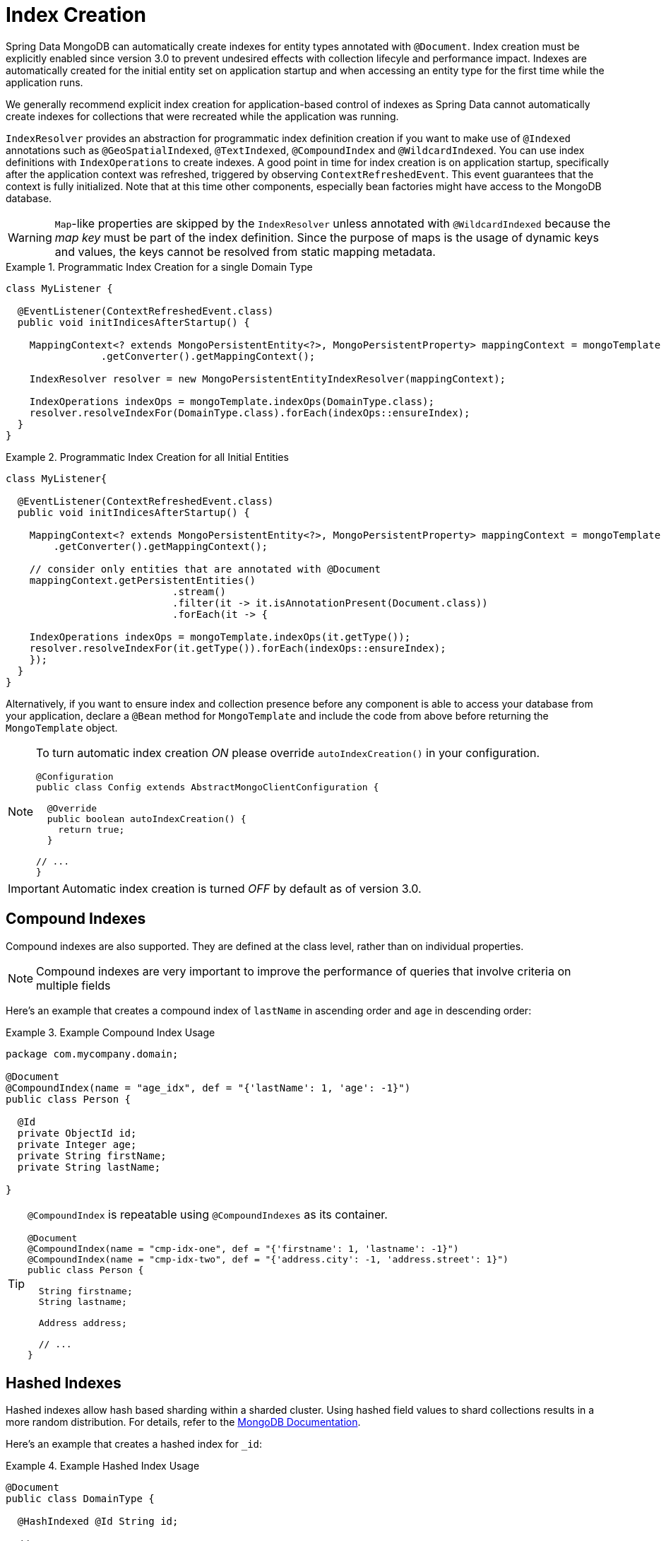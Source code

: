 [[mapping.index-creation]]
= Index Creation

Spring Data MongoDB can automatically create indexes for entity types annotated with `@Document`.
Index creation must be explicitly enabled since version 3.0 to prevent undesired effects with collection lifecyle and performance impact.
Indexes are automatically created for the initial entity set on application startup and when accessing an entity type for the first time while the application runs.

We generally recommend explicit index creation for application-based control of indexes as Spring Data cannot automatically create indexes for collections that were recreated while the application was running.

`IndexResolver` provides an abstraction for programmatic index definition creation if you want to make use of `@Indexed` annotations such as `@GeoSpatialIndexed`, `@TextIndexed`, `@CompoundIndex` and `@WildcardIndexed`.
You can use index definitions with `IndexOperations` to create indexes.
A good point in time for index creation is on application startup, specifically after the application context was refreshed, triggered by observing `ContextRefreshedEvent`.
This event guarantees that the context is fully initialized.
Note that at this time other components, especially bean factories might have access to the MongoDB database.

[WARNING]
====
``Map``-like properties are skipped by the `IndexResolver` unless annotated with `@WildcardIndexed` because the _map key_ must be part of the index definition. Since the purpose of maps is the usage of dynamic keys and values, the keys cannot be resolved from static mapping metadata.
====

.Programmatic Index Creation for a single Domain Type
====
[source,java]
----
class MyListener {

  @EventListener(ContextRefreshedEvent.class)
  public void initIndicesAfterStartup() {

    MappingContext<? extends MongoPersistentEntity<?>, MongoPersistentProperty> mappingContext = mongoTemplate
                .getConverter().getMappingContext();

    IndexResolver resolver = new MongoPersistentEntityIndexResolver(mappingContext);

    IndexOperations indexOps = mongoTemplate.indexOps(DomainType.class);
    resolver.resolveIndexFor(DomainType.class).forEach(indexOps::ensureIndex);
  }
}
----
====

.Programmatic Index Creation for all Initial Entities
====
[source,java]
----
class MyListener{

  @EventListener(ContextRefreshedEvent.class)
  public void initIndicesAfterStartup() {

    MappingContext<? extends MongoPersistentEntity<?>, MongoPersistentProperty> mappingContext = mongoTemplate
        .getConverter().getMappingContext();

    // consider only entities that are annotated with @Document
    mappingContext.getPersistentEntities()
                            .stream()
                            .filter(it -> it.isAnnotationPresent(Document.class))
                            .forEach(it -> {

    IndexOperations indexOps = mongoTemplate.indexOps(it.getType());
    resolver.resolveIndexFor(it.getType()).forEach(indexOps::ensureIndex);
    });
  }
}
----
====

Alternatively, if you want to ensure index and collection presence before any component is able to access your database from your application, declare a `@Bean` method for `MongoTemplate` and include the code  from above before returning the `MongoTemplate` object.

[NOTE]
====
To turn automatic index creation _ON_ please override `autoIndexCreation()` in your configuration.
[source,java]
----
@Configuration
public class Config extends AbstractMongoClientConfiguration {

  @Override
  public boolean autoIndexCreation() {
    return true;
  }

// ...
}
----
====

IMPORTANT: Automatic index creation is turned _OFF_ by default as of version 3.0.

[[mapping-usage-indexes.compound-index]]
== Compound Indexes

Compound indexes are also supported. They are defined at the class level, rather than on individual properties.

NOTE: Compound indexes are very important to improve the performance of queries that involve criteria on multiple fields

Here's an example that creates a compound index of `lastName` in ascending order and `age` in descending order:

.Example Compound Index Usage
====
[source,java]
----
package com.mycompany.domain;

@Document
@CompoundIndex(name = "age_idx", def = "{'lastName': 1, 'age': -1}")
public class Person {

  @Id
  private ObjectId id;
  private Integer age;
  private String firstName;
  private String lastName;

}
----
====

[TIP]
====
`@CompoundIndex` is repeatable using `@CompoundIndexes` as its container.

[source,java]
----
@Document
@CompoundIndex(name = "cmp-idx-one", def = "{'firstname': 1, 'lastname': -1}")
@CompoundIndex(name = "cmp-idx-two", def = "{'address.city': -1, 'address.street': 1}")
public class Person {

  String firstname;
  String lastname;

  Address address;

  // ...
}
----
====

[[mapping-usage-indexes.hashed-index]]
== Hashed Indexes

Hashed indexes allow hash based sharding within a sharded cluster.
Using hashed field values to shard collections results in a more random distribution.
For details, refer to the https://docs.mongodb.com/manual/core/index-hashed/[MongoDB Documentation].

Here's an example that creates a hashed index for `_id`:

.Example Hashed Index Usage
====
[source,java]
----
@Document
public class DomainType {

  @HashIndexed @Id String id;

  // ...
}
----
====

Hashed indexes can be created next to other index definitions like shown below, in that case both indices are created:

.Example Hashed Index Usage togehter with simple index
====
[source,java]
----
@Document
public class DomainType {

  @Indexed
  @HashIndexed
  String value;

  // ...
}
----
====

In case the example above is too verbose, a compound annotation allows to reduce the number of annotations that need to be declared on a property:

.Example Composed Hashed Index Usage
====
[source,java]
----
@Document
public class DomainType {

  @IndexAndHash(name = "idx...")                            <1>
  String value;

  // ...
}

@Indexed
@HashIndexed
@Retention(RetentionPolicy.RUNTIME)
public @interface IndexAndHash {

  @AliasFor(annotation = Indexed.class, attribute = "name") <1>
  String name() default "";
}
----
<1> Potentially register an alias for certain attributes of the meta annotation.
====

[NOTE]
====
Although index creation via annotations comes in handy for many scenarios cosider taking over more control by setting up indices manually via `IndexOperations`.

[source,java]
----
mongoOperations.indexOpsFor(Jedi.class)
  .ensureIndex(HashedIndex.hashed("useTheForce"));
----
====

[[mapping-usage-indexes.wildcard-index]]
== Wildcard Indexes

A `WildcardIndex` is an index that can be used to include all fields or specific ones based a given (wildcard) pattern.
For details, refer to the https://docs.mongodb.com/manual/core/index-wildcard/[MongoDB Documentation].

The index can be set up programmatically using `WildcardIndex` via `IndexOperations`.

.Programmatic WildcardIndex setup
====
[source,java]
----
mongoOperations
    .indexOps(User.class)
    .ensureIndex(new WildcardIndex("userMetadata"));
----
[source,javascript]
----
db.user.createIndex({ "userMetadata.$**" : 1 }, {})
----
====

The `@WildcardIndex` annotation allows a declarative index setup that can used either with a document type or property.

If placed on a type that is a root level domain entity (one annotated with `@Document`) , the index resolver will create a
wildcard index for it.

.Wildcard index on domain type
====
[source,java]
----
@Document
@WildcardIndexed
public class Product {
	// …
}
----
[source,javascript]
----
db.product.createIndex({ "$**" : 1 },{})
----
====

The `wildcardProjection` can be used to specify keys to in-/exclude in the index.

.Wildcard index with `wildcardProjection`
====
[source,java]
----
@Document
@WildcardIndexed(wildcardProjection = "{ 'userMetadata.age' : 0 }")
public class User {
    private @Id String id;
    private UserMetadata userMetadata;
}
----
[source,javascript]
----
db.user.createIndex(
  { "$**" : 1 },
  { "wildcardProjection" :
    { "userMetadata.age" : 0 }
  }
)
----
====

Wildcard indexes can also be expressed by adding the annotation directly to the field.
Please note that `wildcardProjection` is not allowed on nested paths such as properties.
Projections on types annotated with `@WildcardIndexed` are omitted during index creation.

.Wildcard index on property
====
[source,java]
----
@Document
public class User {
    private @Id String id;

    @WildcardIndexed
    private UserMetadata userMetadata;
}
----
[source,javascript]
----
db.user.createIndex({ "userMetadata.$**" : 1 }, {})
----
====

[[mapping-usage-indexes.text-index]]
== Text Indexes

NOTE: The text index feature is disabled by default for MongoDB v.2.4.

Creating a text index allows accumulating several fields into a searchable full-text index.
It is only possible to have one text index per collection, so all fields marked with `@TextIndexed` are combined into this index.
Properties can be weighted to influence the document score for ranking results.
The default language for the text index is English.To change the default language, set the `language` attribute to whichever language you want (for example,`@Document(language="spanish")`).
Using a property called `language` or `@Language` lets you define a language override on a per-document base.
The following example shows how to created a text index and set the language to Spanish:

.Example Text Index Usage
====
[source,java]
----
@Document(language = "spanish")
class SomeEntity {

    @TextIndexed String foo;

    @Language String lang;

    Nested nested;
}

class Nested {

    @TextIndexed(weight=5) String bar;
    String roo;
}
----
====
